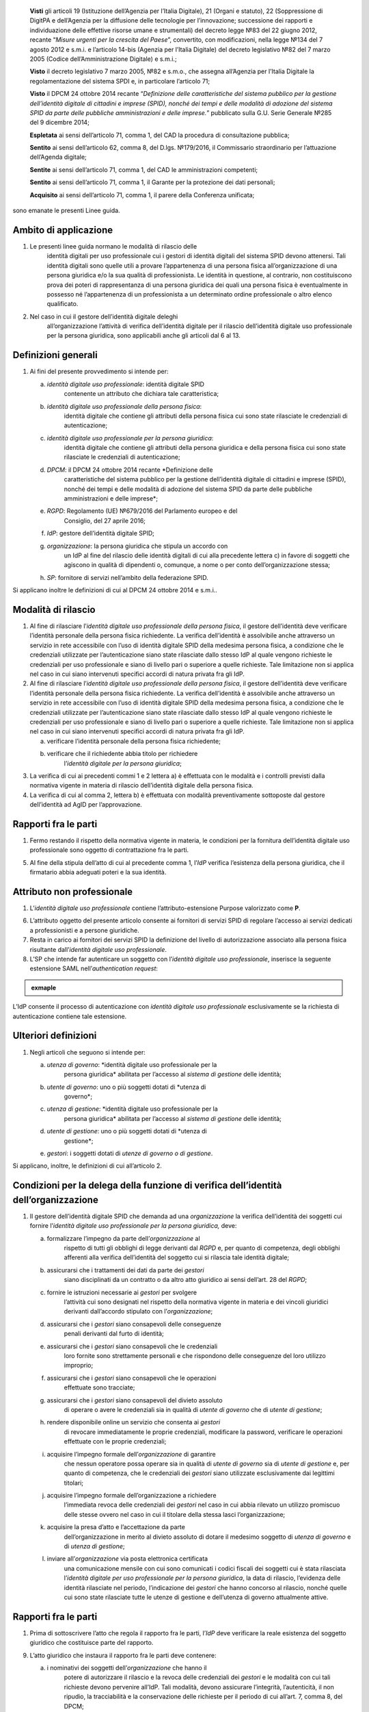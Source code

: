    **Visti** gli articoli 19 (Istituzione dell’Agenzia per l’Italia
   Digitale), 21 (Organi e statuto), 22 (Soppressione di DigitPA e
   dell’Agenzia per la diffusione delle tecnologie per l’innovazione;
   successione dei rapporti e individuazione delle effettive risorse
   umane e strumentali) del decreto legge №83 del 22 giugno 2012,
   recante “\ *Misure urgenti per la crescita del Paese*\ ”, convertito,
   con modificazioni, nella legge №134 del 7 agosto 2012 e s.m.i. e
   l’articolo 14-bis (Agenzia per l’Italia Digitale) del decreto
   legislativo №82 del 7 marzo 2005 (Codice dell’Amministrazione
   Digitale) e s.m.i.;

   **Visto** il decreto legislativo 7 marzo 2005, №82 e s.m.o., che
   assegna all’Agenzia per l’Italia Digitale la regolamentazione del
   sistema SPDI e, in particolare l’articolo 71;

   **Visto** il DPCM 24 ottobre 2014 recante “\ *Definizione delle
   caratteristiche del sistema pubblico per la gestione dell’identità
   digitale di cittadini e imprese (SPID), nonché dei tempi e delle
   modalità di adozione del sistema SPID da parte delle pubbliche
   amministrazioni e delle imprese.*\ ” pubblicato sulla G.U. Serie
   Generale №285 del 9 dicembre 2014;

   **Espletata** ai sensi dell’articolo 71, comma 1, del CAD la procedura di consultazione pubblica;

   **Sentito** ai sensi dell’articolo 62, comma 8, del D.lgs. №179/2016, il Commissario straordinario per l’attuazione dell’Agenda digitale;

   **Sentite** ai sensi dell’articolo 71, comma 1, del CAD le amministrazioni competenti;

   **Sentito** ai sensi dell’articolo 71, comma 1, il Garante per la protezione dei dati personali;

   **Acquisito** ai sensi dell’articolo 71, comma 1, il parere della Conferenza unificata;

sono emanate le presenti Linee guida.

.. _Art-01:

Ambito di applicazione
----------------------

1. Le presenti linee guida normano le modalità di rilascio delle
      identità digitali per uso professionale cui i gestori di identità
      digitali del sistema SPID devono attenersi. Tali identità digitali
      sono quelle utili a provare l’appartenenza di una persona fisica
      all’organizzazione di una persona giuridica e/o la sua qualità di
      professionista. Le identità in questione, al contrario, non
      costituiscono prova dei poteri di rappresentanza di una persona
      giuridica dei quali una persona fisica è eventualmente in possesso
      né l’appartenenza di un professionista a un determinato ordine
      professionale o altro elenco qualificato.

2. Nel caso in cui il gestore dell’identità digitale deleghi
      all’organizzazione l’attività di verifica dell’identità digitale
      per il rilascio dell’identità digitale uso professionale per la
      persona giuridica, sono applicabili anche gli articoli dal 6 al 13.

.. _Art-02:

Definizioni generali
--------------------

1. Ai fini del presente provvedimento si intende per:

   a. *identità digitale uso professionale*: identità digitale SPID
         contenente un attributo che dichiara tale caratteristica;

   b. *identità digitale uso professionale della persona fisica*:
         identità digitale che contiene gli attributi della persona
         fisica cui sono state rilasciate le credenziali di
         autenticazione;

   c. *identità digitale uso professionale per la persona giuridica*:
         identità digitale che contiene gli attributi della persona
         giuridica e della persona fisica cui sono state rilasciate le
         credenziali di autenticazione;

   d. *DPCM*: il DPCM 24 ottobre 2014 recante *Definizione delle
         caratteristiche del sistema pubblico per la gestione
         dell’identità digitale di cittadini e imprese (SPID), nonché
         dei tempi e delle modalità di adozione del sistema SPID da
         parte delle pubbliche amministrazioni e delle imprese*;

   e. *RGPD*: Regolamento (UE) №679/2016 del Parlamento europeo e del
         Consiglio, del 27 aprile 2016;

   f. *IdP*: gestore dell’identità digitale SPID;

   g. *organizzazione*: la persona giuridica che stipula un accordo con
         un IdP al fine del rilascio delle identità digitali di cui alla
         precedente lettera c) in favore di soggetti che agiscono in
         qualità di dipendenti o, comunque, a nome o per conto
         dell’organizzazione stessa;

   h. *SP*: fornitore di servizi nell’ambito della federazione SPID.

Si applicano inoltre le definizioni di cui al DPCM 24 ottobre 2014 e
s.m.i..

.. _Art-03:

Modalità di rilascio
--------------------

1. Al fine di rilasciare l’\ *identità* *digitale uso professionale
   della persona fisica*, il gestore dell’identità deve verificare
   l’identità personale della persona fisica richiedente. La verifica
   dell’identità è assolvibile anche attraverso un servizio in rete
   accessibile con l’uso di identità digitale SPID della medesima
   persona fisica, a condizione che le credenziali utilizzate per
   l’autenticazione siano state rilasciate dallo stesso IdP al quale
   vengono richieste le credenziali per uso professionale e siano di
   livello pari o superiore a quelle richieste. Tale limitazione non si
   applica nel caso in cui siano intervenuti specifici accordi di natura
   privata fra gli IdP.

2. Al fine di rilasciare l’\ *identità* *digitale uso professionale
   della persona fisica*, il gestore dell’identità deve verificare
   l’identità personale della persona fisica richiedente. La verifica
   dell’identità è assolvibile anche attraverso un servizio in rete
   accessibile con l’uso di identità digitale SPID della medesima
   persona fisica, a condizione che le credenziali utilizzate per
   l’autenticazione siano state rilasciate dallo stesso IdP al quale
   vengono richieste le credenziali per uso professionale e siano di
   livello pari o superiore a quelle richieste. Tale limitazione non si
   applica nel caso in cui siano intervenuti specifici accordi di natura
   privata fra gli IdP.

   a. verificare l’identità personale della persona fisica richiedente;

   b. verificare che il richiedente abbia titolo per richiedere
         l’\ *identità digitale per la persona giuridica*;

3. La verifica di cui ai precedenti commi 1 e 2 lettera a) è effettuata
   con le modalità e i controlli previsti dalla normativa vigente in
   materia di rilascio dell’identità digitale della persona fisica.

4. La verifica di cui al comma 2, lettera b) è effettuata con modalità
   preventivamente sottoposte dal gestore dell’identità ad AgID per
   l’approvazione.

.. _Art-04:

Rapporti fra le parti
---------------------

1. Fermo restando il rispetto della normativa vigente in materia, le
   condizioni per la fornitura dell’identità digitale uso professionale
   sono oggetto di contrattazione fra le parti.

5. Al fine della stipula dell’atto di cui al precedente comma 1,
   l’\ *IdP* verifica l’esistenza della persona giuridica, che il
   firmatario abbia adeguati poteri e la sua identità.

.. _Art-05:

Attributo non professionale
---------------------------

1. L’\ *identità* *digitale uso professionale* contiene
   l’attributo-estensione Purpose valorizzato come **P**.

6. L’attributo oggetto del presente articolo consente ai fornitori di
   servizi SPID di regolare l’accesso ai servizi dedicati a
   professionisti e a persone giuridiche.

7. Resta in carico ai fornitori dei servizi SPID la definizione del
   livello di autorizzazione associato alla persona fisica risultante
   dall’\ *identità digitale uso professionale*.

8. L’SP che intende far autenticare un soggetto con l’\ *identità
   digitale uso professionale*, inserisce la seguente estensione SAML
   nell’\ *authentication request*:

.. admonition:: exmaple
  :class: admonition-example display-page

  .. code-block:: xml
    <samlp:Extensions
      xmlns:spid="https://spid.gov.it/saml-extensions">
        <spid:Purpose>**P**\ </spid:Purpose>
    </samlp:Extensions>

L’IdP consente il processo di autenticazione con *identità digitale uso
professionale* esclusivamente se la richiesta di autenticazione contiene
tale estensione.

.. _Art-06:

Ulteriori definizioni
---------------------

1. Negli articoli che seguono si intende per:

   a. *utenza di governo*: *identità digitale uso professionale per la
         persona giuridica* abilitata per l’accesso al *sistema di
         gestione* delle identità;

   b. *utente di governo*: uno o più soggetti dotati di *utenza di
         governo*;

   c. *utenza di gestione*: *identità digitale uso professionale per la
         persona giuridica* abilitata per l’accesso al *sistema di
         gestione* delle identità;

   d. *utente di gestione*: uno o più soggetti dotati di *utenza di
         gestione*;

   e. *gestori*: i soggetti dotati di *utenze di governo o di gestione*.

Si applicano, inoltre, le definizioni di cui all’articolo 2.

.. _Art-07:

Condizioni per la delega della funzione di verifica dell’identità dell’organizzazione
-------------------------------------------------------------------------------------

1. Il gestore dell’identità digitale SPID che demanda ad una
   *organizzazione* la verifica dell’identità dei soggetti cui fornire
   l’\ *identità digitale uso professionale per la persona giuridica,*
   deve:

   a. formalizzare l’impegno da parte dell’\ *organizzazione* al
         rispetto di tutti gli obblighi di legge derivanti dal *RGPD* e,
         per quanto di competenza, degli obblighi afferenti alla
         verifica dell’identità del soggetto cui si rilascia tale
         identità digitale;

   b. assicurarsi che i trattamenti dei dati da parte dei *gestori*
         siano disciplinati da un contratto o da altro atto giuridico ai
         sensi dell’art. 28 del *RGPD*;

   c. fornire le istruzioni necessarie ai *gestori* per svolgere
         l’attività cui sono designati nel rispetto della normativa
         vigente in materia e dei vincoli giuridici derivanti
         dall’accordo stipulato con l’\ *organizzazione*;

   d. assicurarsi che i *gestori* siano consapevoli delle conseguenze
         penali derivanti dal furto di identità;

   e. assicurarsi che i *gestori* siano consapevoli che le credenziali
         loro fornite sono strettamente personali e che rispondono delle
         conseguenze del loro utilizzo improprio;

   f. assicurarsi che i *gestori* siano consapevoli che le operazioni
         effettuate sono tracciate;

   g. assicurarsi che i *gestori* siano consapevoli del divieto assoluto
         di operare o avere le credenziali sia in qualità di *utente di
         governo* che di *utente di gestione*;

   h. rendere disponibile online un servizio che consenta ai *gestori*
         di revocare immediatamente le proprie credenziali, modificare
         la password, verificare le operazioni effettuate con le proprie
         credenziali;

   i. acquisire l’impegno formale dell’\ *organizzazione* di garantire
         che nessun operatore possa operare sia in qualità di *utente di
         governo* sia di *utente di gestione* e, per quanto di
         competenza, che le credenziali dei *gestori* siano utilizzate
         esclusivamente dai legittimi titolari;

   j. acquisire l’impegno formale dell’organizzazione a richiedere
         l’immediata revoca delle credenziali dei *gestori* nel caso in
         cui abbia rilevato un utilizzo promiscuo delle stesse ovvero
         nel caso in cui il titolare della stessa lasci
         l’organizzazione;

   k. acquisire la presa d’atto e l’accettazione da parte
         dell’organizzazione in merito al divieto assoluto di dotare il
         medesimo soggetto di *utenza di governo* e di *utenza di
         gestione*;

   l. inviare all’\ *organizzazione* via posta elettronica certificata
         una comunicazione mensile con cui sono comunicati i codici
         fiscali dei soggetti cui è stata rilasciata l’\ *identità
         digitale per uso professionale per la persona giuridica*, la
         data di rilascio, l’evidenza delle identità rilasciate nel
         periodo, l’indicazione dei *gestori* che hanno concorso al
         rilascio, nonché quelle cui sono state rilasciate tutte le
         utenze di gestione e dell’utenza di governo attualmente attive.

.. _Art-08:

Rapporti fra le parti
---------------------

1. Prima di sottoscrivere l’atto che regola il rapporto fra le parti,
   l’\ *IdP* deve verificare la reale esistenza del soggetto giuridico
   che costituisce parte del rapporto.

9. L’atto giuridico che instaura il rapporto fra le parti deve
   contenere:

   a. i nominativi dei soggetti dell’\ *organizzazione* che hanno il
         potere di autorizzare il rilascio e la revoca delle credenziali
         dei *gestori* e le modalità con cui tali richieste devono
         pervenire all’IdP. Tali modalità, devono assicurare
         l’integrità, l’autenticità, il non ripudio, la tracciabilità e
         la conservazione delle richieste per il periodo di cui all’art.
         7, comma 8, del DPCM;

   b. un indirizzo di posta elettronica certificata
         dell’\ *organizzazione*;

   c. il nominativo e i recapiti dei rispettivi responsabili del
         rapporto.

.. _Art-09:

Rilascio e funzioni dell’utenza di governo e di gestione
--------------------------------------------------------

1. Le *utenze di governo e di gestione* sono rilasciabili dall’IdP ai
   soggetti per i quali sia stata ottenuta l’autorizzazione ai sensi
   dell’art. 8, comma 2, lettera a) che dimostrano la propria identità
   ai sensi della normativa vigente in materia di rilascio dell’identità
   digitale SPID.

2. L’\ *utenza di governo* è utilizzabile per l’accesso al *sistema di
   gestione* al fine di:

   a. visualizzare l’elenco delle identità digitale uso professionale
         per la persona giuridica rilasciate in favore della propria
         organizzazione;

   b. richiedere la revoca delle *identità digitale uso professionale
         per la persona giuridica* rilasciate in favore della propria
         organizzazione;

   c. rendere disponibile l’elenco dei soggetti eleggibili ad ottenere
         l’identità digitale uso professionale per la persona giuridica
         indicandone il codice fiscale e l’indirizzo di posta
         elettronica del soggetto;

   d. visualizzare l’elenco di cui alla precedente lettera c) con
         possibilità di revoca.

3. L’\ *utenza di gestione* è utilizzabile per l’accesso al sistema di
   gestione al fine di:

   e. visualizzare l’elenco di cui al precedente comma 2 lettera c);

   f. inserire i dati identificativi del soggetto per il quale si sta
         operando la verifica dell’identità a condizione che tale
         soggetto sia nell’elenco di cui al precedente comma 2 lettera
         c). I dati da inserire sono: nome, cognome, data e luogo di
         nascita, sesso, codice fiscale, numero seriale della Tessera
         Sanitaria ovvero della Tessera del Codice Fiscale, tipo e
         numero del documento di riconoscimento, numero di cellulare con
         prefisso preceduto dal carattere “+” (es. +39123456789), un
         numero di almeno tre cifre (*codice di controllo*) scelte dal
         soggetto. Tale numero non può essere costituito da tre numeri
         identici. Sono ammessi i seguenti documenti di riconoscimento:
         carta di identità, passaporto, patente. L’indirizzo di posta
         elettronica del soggetto è quello fornito al comma 2, lettera
         c) e non è modificabile dall’u\ *tente di gestione*.

   g. dichiarare di aver ottemperato alla verifica dell’identità del
         soggetto in ottemperanza alla procedura prevista;

   h. visualizzare l’elenco dei soggetti per i quali ha effettuato la
         verifica dell’identità e la data della stessa.

.. _Art-10:

Token di autorizzazione
-----------------------

1. Il *token di autorizzazione* è il risultato dell’algoritmo di hash
      SHA-256 della stringa di dati contenente i dati personali del
      soggetto cui rilasciare l’\ *identità digitale uso professionale
      per la persona giuridica*, un *token* costituito da una stringa
      alfanumerica casuale di cinque caratteri e il *codice di
      controllo* di cui al precedente art. 9, comma 3, lettera b). Il
      contenuto di tale stringa è il seguente:

.. admonition:: exmaple
  :class: admonition-example display-page

  .. code-block::
    nome_cognome_codiceFiscale_numeroDocumento_indirizzoMail_numeroCellulare_token_codiceControllo 


.. _Art-11:

Sistema di gestione
-------------------

1. Il *sistema di gestione* è realizzato a cura degli IdP, reso
   accessibile ai *gestori*, realizza le funzionalità di cui all’art. 9
   commi 2 e 3, garantendo la netta separazione dei ruoli.

10. Il *sistema di gestione* deve garantire:

    d. la sicurezza del trattamento dei dati ai sensi dell’articolo 32
          del RGPD;

    e. la tracciabilità delle operazioni effettuate con le utenze dei
          *gestori*, l’indirizzo IP dal quale sono state effettuate, la
          loro collocazione temporale e la loro conservazione per il
          periodo di cui all’art. 7, comma 8, del DPCM;

    f. l’impossibilità per l’\ *IdP* di accedere ai dati di cui all’art.
          9, comma 3, lettera b).

11. Il *sistema di gestione*, a seguito della dichiarazione di cui
    all’art. 9, comma 3, lettera c):

    g. invia al titolare il *token* via sms o via email;

    h. rende disponibile all’IdP il *token* *di autorizzazione*
          all’emissione dell’identità digitale e, al buon esito
          dell’operazione, distrugge il *codice di controllo* di cui
          all’art. 9, comma 3, lettera b).

12. L’\ *organizzazione* deve garantire adeguata protezione delle
    stazioni di lavoro utilizzate per accedere al *sistema di gestione*
    adeguandosi quantomeno a quanto prescritto dalla Circolare №2/2017
    del 28 aprile 2017 recante “\ *Misure minime di sicurezza ict per le
    pubbliche amministrazioni.*\ ” Dette stazioni di lavoro sono
    accedute dai *gestori* previa autenticazione con credenziali senza
    particolari privilegi (*non* Administrator/root)

.. _Art-12:

Rilascio dell’identità
----------------------

1. Al fine di ottenere l’\ *identità digitale per uso professionale per
      la persona giuridica*, l’interessato, dopo essere stato
      autorizzato dall’\ *utente di gestione*:

   a. accede al servizio di rilascio dell’identità reso disponibile
         dall’\ *IdP* su canale protetto su cui inserisce il *token*
         ricevuto ai sensi dell’art. 11, comma 3, lettera a), i dati
         personali e il *codice di controllo* di cui all’art. 9, comma
         3, lettera b);

   b. il servizio di rilascio dell’identità dell’\ *IdP*, dopo aver
         ricalcolato il *token di autorizzazione* con i dati inseriti
         dall’interessato e averne verificata la corrispondenza con
         quanto ricevuto dal *sistema di gestione* ai sensi dell’art.
         11, comma 3, lettera b), provvede a rilasciare l’identità
         digitale inviando almeno una delle credenziali SPID via sms o
         email ai recapiti ottenuti ai sensi della precedente lettera
         a). In ogni caso, invia all’indirizzo email dichiarato
         dall’interessato all’\ *utente di governo* una comunicazione in
         cui si informa di aver rilasciato l’identità digitale.

.. _Art-13:

Livello delle credenziali dei gestori
-------------------------------------

1. Le credenziali SPID rilasciate ai gestori sono di livello pari o
   superiore alle credenziali delle *identità digitali per uso
   professionale per la persona giuridica* rilasciabili ai sensi
   dell’art. 12.

.. _Art-14:

Entrata in vigore
-----------------

1. Al fine di consentire ai fornitori di servizi SPID e ai gestori di
   identità digitale di predisporre quanto necessario, il presente
   provvedimento entra in vigore a decorrere dal 1 febbraio 2020.

